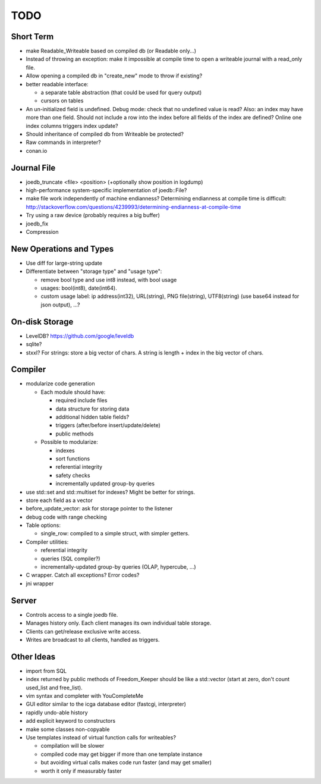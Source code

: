 TODO
====

Short Term
----------

- make Readable_Writeable based on compiled db (or Readable only...)
- Instead of throwing an exception: make it impossible at compile time to open a writeable journal with a read_only file.
- Allow opening a compiled db in "create_new" mode to throw if existing?
- better readable interface:

  - a separate table abstraction (that could be used for query output)
  - cursors on tables

- An un-initialized field is undefined. Debug mode: check that no undefined value is read? Also: an index may have more than one field. Should not include a row into the index before all fields of the index are defined? Online one index columns triggers index update?
- Should inheritance of compiled db from Writeable be protected?
- Raw commands in interpreter?

- conan.io

Journal File
------------
- joedb_truncate <file> <position> (+optionally show position in logdump)
- high-performance system-specific implementation of joedb::File?
- make file work independently of machine endianness?
  Determining endianness at compile time is difficult:
  http://stackoverflow.com/questions/4239993/determining-endianness-at-compile-time
- Try using a raw device (probably requires a big buffer)
- joedb_fix
- Compression

New Operations and Types
------------------------
- Use diff for large-string update
- Differentiate between "storage type" and "usage type":

  - remove bool type and use int8 instead, with bool usage
  - usages: bool(int8), date(int64).
  - custom usage label: ip address(int32), URL(string), PNG file(string), UTF8(string) (use base64 instead for json output), ...?

On-disk Storage
----------------
- LevelDB? https://github.com/google/leveldb
- sqlite?
- stxxl? For strings: store a big vector of chars. A string is length + index in the big vector of chars.

Compiler
--------
- modularize code generation

  - Each module should have:

    - required include files
    - data structure for storing data
    - additional hidden table fields?
    - triggers (after/before insert/update/delete)
    - public methods

  - Possible to modularize:

    - indexes
    - sort functions
    - referential integrity
    - safety checks
    - incrementally updated group-by queries

- use std::set and std::multiset for indexes? Might be better for strings.
- store each field as a vector
- before_update_vector: ask for storage pointer to the listener
- debug code with range checking
- Table options:

  - single_row: compiled to a simple struct, with simpler getters.

- Compiler utilities:

  - referential integrity
  - queries (SQL compiler?)
  - incrementally-updated group-by queries (OLAP, hypercube, ...)

- C wrapper. Catch all exceptions? Error codes?
- jni wrapper

Server
------
- Controls access to a single joedb file.
- Manages history only. Each client manages its own individual table storage.
- Clients can get/release exclusive write access.
- Writes are broadcast to all clients, handled as triggers.

Other Ideas
-----------
- import from SQL
- index returned by public methods of Freedom_Keeper should be like a std::vector (start at zero, don't count used_list and free_list).
- vim syntax and completer with YouCompleteMe
- GUI editor similar to the icga database editor (fastcgi, interpreter)
- rapidly undo-able history
- add explicit keyword to constructors
- make some classes non-copyable
- Use templates instead of virtual function calls for writeables?

  - compilation will be slower
  - compiled code may get bigger if more than one template instance
  - but avoiding virtual calls makes code run faster (and may get smaller)
  - worth it only if measurably faster
